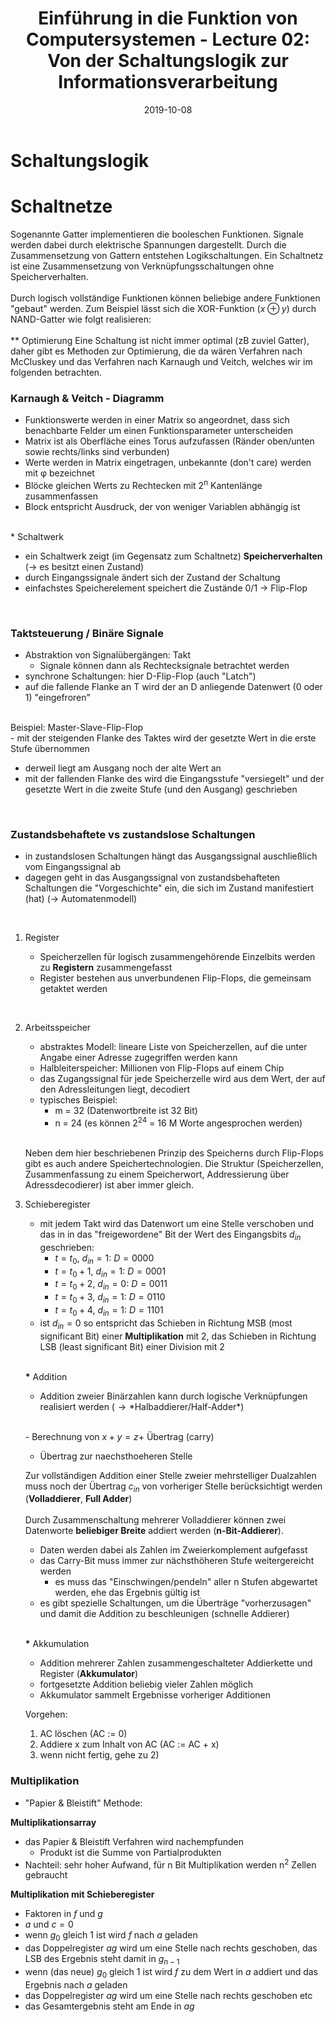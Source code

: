 #+TITLE: Einführung in die Funktion von Computersystemen - Lecture 02: Von der Schaltungslogik zur Informationsverarbeitung
#+DATE: 2019-10-08
#+HUGO_TAGS: uni funktion-computersysteme
#+HUGO_BASE_DIR: ../../../
#+HUGO_SECTION: uni/fcs
#+HUGO_DRAFT: false
#+HUGO_AUTO_SET_LASTMOD: true

* Schaltungslogik
[[/knowledge-database/images/schaltungslogik.png]]
* Schaltnetze
Sogenannte Gatter implementieren die booleschen Funktionen. Signale werden dabei durch elektrische Spannungen dargestellt. Durch die Zusammensetzung von Gattern entstehen Logikschaltungen. Ein Schaltnetz ist eine Zusammensetzung von Verknüpfungsschaltungen ohne Speicherverhalten.\\
[[/knowledge-database/images/gatter.png]]\\
Durch logisch vollständige Funktionen können beliebige andere Funktionen "gebaut" werden. Zum Beispiel lässt sich die XOR-Funktion ($x \oplus y$) durch NAND-Gatter wie folgt realisieren:\\
[[/knowledge-database/images/xor-nand.png]]\\
** Optimierung
Eine Schaltung ist nicht immer optimal (zB zuviel Gatter), daher gibt es Methoden zur Optimierung, die da wären Verfahren nach McCluskey und das Verfahren nach Karnaugh und Veitch, welches wir im folgenden betrachten.
*** Karnaugh & Veitch - Diagramm
- Funktionswerte werden in einer Matrix so angeordnet, dass sich benachbarte Felder um einen Funktionsparameter unterscheiden
- Matrix ist als Oberfläche eines Torus aufzufassen (Ränder oben/unten sowie rechts/links sind verbunden)
- Werte werden in Matrix eingetragen, unbekannte (don't care) werden mit \phi bezeichnet
- Blöcke gleichen Werts zu Rechtecken mit 2^n Kantenlänge zusammenfassen
- Block entspricht Ausdruck, der von weniger Variablen abhängig ist

[[/knowledge-database/images/kv-beispiel.png]]\\
* Schaltwerk
- ein Schaltwerk zeigt (im Gegensatz zum Schaltnetz) *Speicherverhalten* (\rightarrow es besitzt einen Zustand)
- durch Eingangssignale ändert sich der Zustand der Schaltung
- einfachstes Speicherelement speichert die Zustände 0/1 \rightarrow Flip-Flop

[[/knowledge-database/images/schaltwerk.png]]\\

*** Taktsteuerung / Binäre Signale
- Abstraktion von Signalübergängen: Takt
  - Signale können dann als Rechtecksignale betrachtet werden
- synchrone Schaltungen: hier D-Flip-Flop (auch "Latch")
- auf die fallende Flanke an T wird der an D anliegende Datenwert (0 oder 1) "eingefroren"

[[/knowledge-database/images/d-flip-flop.png]]\\

Beispiel: Master-Slave-Flip-Flop\\
- mit der steigenden Flanke des Taktes wird der gesetzte Wert in die erste Stufe übernommen
- derweil liegt am Ausgang noch der alte Wert an
- mit der fallenden Flanke des wird die Eingangsstufe "versiegelt" und der gesetzte Wert in die zweite Stufe (und den Ausgang) geschrieben

[[/knowledge-database/images/master-slave-flip-flop.png]]\\

*** Zustandsbehaftete vs zustandslose Schaltungen
- in zustandslosen Schaltungen hängt das Ausgangssignal auschließlich vom Eingangssignal ab
- dagegen geht in das Ausgangssignal von zustandsbehafteten Schaltungen die "Vorgeschichte" ein, die sich im Zustand manifestiert (hat) (\rightarrow Automatenmodell)

[[/knowledge-database/images/zustandslos-zustandsbehaftet.png]]\\

**** Register
- Speicherzellen für logisch zusammengehörende Einzelbits werden zu *Registern* zusammengefasst
- Register bestehen aus unverbundenen Flip-Flops, die gemeinsam getaktet werden

[[/knowledge-database/images/register.png]]\\

**** Arbeitsspeicher
- abstraktes Modell: lineare Liste von Speicherzellen, auf die unter Angabe einer Adresse zugegriffen werden kann
- Halbleiterspeicher: Millionen von Flip-Flops auf einem Chip
- das Zugangssignal für jede Speicherzelle wird aus dem Wert, der auf den Adressleitungen liegt, decodiert
- typisches Beispiel:
  - m = 32 (Datenwortbreite ist 32 Bit)
  - n = 24 (es können 2^24 = 16 M Worte angesprochen werden)

[[/knowledge-database/images/arbeitsspeicher.png]]\\

Neben dem hier beschriebenen Prinzip des Speicherns durch Flip-Flops gibt es auch andere Speichertechnologien. Die Struktur (Speicherzellen, Zusammenfassung zu einem Speicherwort, Addressierung über Adressdecodierer) ist aber immer gleich.

**** Schieberegister
- mit jedem Takt wird das Datenwort um eine Stelle verschoben und das in in das "freigewordene" Bit der Wert des Eingangsbits $d_{in}$ geschrieben:
  - $t=t_0$, $d_{in} = 1$: $D=0000$
  - $t=t_0+1$, $d_{in} = 1$: $D=0001$
  - $t=t_0+2$, $d_{in} = 0$: $D=0011$
  - $t=t_0+3$, $d_{in} = 1$: $D=0110$
  - $t=t_0+4$, $d_{in} = 1$: $D=1101$
- ist $d_{in} = 0$  so entspricht das Schieben in Richtung MSB (most significant Bit) einer *Multiplikation* mit 2, das Schieben in Richtung LSB (least significant Bit) einer Division mit 2

[[/knowledge-database/images/schieberegister.png]]\\
*** Addition
- Addition zweier Binärzahlen kann durch logische Verknüpfungen realisiert werden (\rightarrow *Halbaddierer/Half-Adder*)

[[/knowledge-database/images/halfadder.png]]\\
- Berechnung von $x+y=z+$ Übertrag (carry)
- Übertrag zur naechsthoeheren Stelle
  
Zur vollständigen Addition einer Stelle zweier mehrstelliger Dualzahlen muss noch der Übertrag $c_{in}$ von vorheriger Stelle berücksichtigt werden (*Volladdierer*, *Full Adder*)\\
[[/knowledge-database/images/fulladder.png]]\\

Durch Zusammenschaltung mehrerer Volladdierer können zwei Datenworte *beliebiger Breite* addiert werden (*n-Bit-Addierer*).
- Daten werden dabei als Zahlen im Zweierkomplement aufgefasst
- das Carry-Bit muss immer zur nächsthöheren Stufe weitergereicht werden
  - es muss das "Einschwingen/pendeln" aller n Stufen abgewartet werden, ehe das Ergebnis gültig ist
- es gibt spezielle Schaltungen, um die Überträge "vorherzusagen" und damit die Addition zu beschleunigen (schnelle Addierer)

[[/knowledge-database/images/n-bit-addierer1.png]]
[[/knowledge-database/images/n-bit-addierer2.png]]\\
*** Akkumulation
- Addition mehrerer Zahlen zusammengeschalteter Addierkette und Register (*Akkumulator*)
- fortgesetzte Addition beliebig vieler Zahlen möglich
- Akkumulator sammelt Ergebnisse vorheriger Additionen

[[/knowledge-database/images/akkumulator.png]]
  
Vorgehen:
1) AC löschen (AC := 0)
2) Addiere x zum Inhalt von AC (AC := AC + x)
3) wenn nicht fertig, gehe zu 2)
*** Multiplikation
- "Papier & Bleistift" Methode:

[[/knowledge-database/images/papier-bleistift.png]]

*Multiplikationsarray*
- das Papier & Bleistift Verfahren wird nachempfunden
  - Produkt ist die Summe von Partialprodukten
- Nachteil: sehr hoher Aufwand, für n Bit Multiplikation werden n^2 Zellen gebraucht

[[/knowledge-database/images/multiplikationsarray.png]]

*Multiplikation mit Schieberegister*
- Faktoren in $f$ und $g$
- $a$ und $c = 0$
- wenn $g_0$ gleich $1$ ist wird $f$ nach $a$ geladen
- das Doppelregister $ag$ wird um eine Stelle nach rechts geschoben, das LSB des Ergebnis steht damit in $g_{n-1}$
- wenn (das neue) $g_0$ gleich $1$ ist wird $f$ zu dem Wert in $a$ addiert und das Ergebnis nach $a$ geladen
- das Doppelregister $ag$ wird um eine Stelle nach rechts geschoben etc
- das Gesamtergebnis steht am Ende in $ag$

[[/knowledge-database/images/mult-schieberegister.png]]

